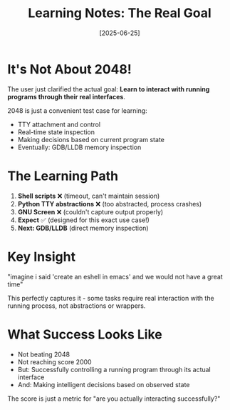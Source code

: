 #+TITLE: Learning Notes: The Real Goal
#+DATE: [2025-06-25]

* It's Not About 2048!

The user just clarified the actual goal: *Learn to interact with running programs through their real interfaces*.

2048 is just a convenient test case for learning:
- TTY attachment and control
- Real-time state inspection  
- Making decisions based on current program state
- Eventually: GDB/LLDB memory inspection

* The Learning Path

1. *Shell scripts* ❌ (timeout, can't maintain session)
2. *Python TTY abstractions* ❌ (too abstracted, process crashes)
3. *GNU Screen* ❌ (couldn't capture output properly)
4. *Expect* ✅ (designed for this exact use case!)
5. *Next: GDB/LLDB* (direct memory inspection)

* Key Insight

"imagine i said 'create an eshell in emacs' and we would not have a great time"

This perfectly captures it - some tasks require real interaction with the running process, not abstractions or wrappers.

* What Success Looks Like

- Not beating 2048
- Not reaching score 2000
- But: Successfully controlling a running program through its actual interface
- And: Making intelligent decisions based on observed state

The score is just a metric for "are you actually interacting successfully?"